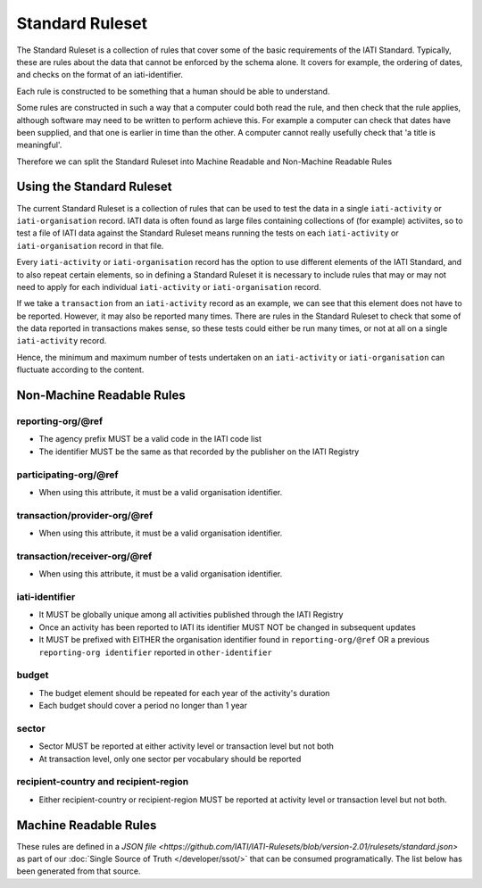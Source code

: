 Standard Ruleset
================
The Standard Ruleset is a collection of rules that cover some of the basic requirements of the IATI Standard. Typically, these are rules about the data that cannot be enforced by the schema alone. It covers for example, the ordering of dates, and checks on the format of an iati-identifier.

Each rule is constructed to be something that a human should be able to understand.

Some rules are constructed in such a way that a computer could both read the rule, and then check that the rule applies, although software may need to be written to perform achieve this. For example a computer can check that dates have been supplied, and that one is earlier in time than the other. A computer cannot really usefully check that 'a title is meaningful'. 

Therefore we can split the Standard Ruleset into Machine Readable and Non-Machine Readable Rules

Using the Standard Ruleset
^^^^^^^^^^^^^^^^^^^^^^^^^^

The current Standard Ruleset is a collection of rules that can be used to test the data in a single ``iati-activity`` or ``iati-organisation`` record.
IATI data is often found as large files containing collections of (for example) activiites, so to test a file of IATI data against the Standard Ruleset means running the tests on each ``iati-activity`` or ``iati-organisation`` record in that file.

Every ``iati-activity`` or ``iati-organisation`` record has the option to use different elements of the IATI Standard, and to also repeat certain elements, so in defining a Standard Ruleset it is necessary to include rules that may or may not need to apply for each individual ``iati-activity`` or ``iati-organisation`` record.

If we take a ``transaction`` from an ``iati-activity`` record as an example, we can see that this element does not have to be reported. However, it may also be reported many times. There are rules in the Standard Ruleset to check that some of the data reported in transactions makes sense, so these tests could either be run many times, or not at all on a single ``iati-activity`` record. 

Hence, the minimum and maximum number of tests undertaken on an ``iati-activity`` or ``iati-organisation`` can fluctuate according to the content.

Non-Machine Readable Rules
^^^^^^^^^^^^^^^^^^^^^^^^^^

reporting-org/\@ref
-------------------

* The agency prefix MUST be a valid code in the IATI code list
* The identifier MUST be the same as that recorded by the publisher on the IATI Registry

participating-org/\@ref
-----------------------

* When using this attribute, it must be a valid organisation identifier.

transaction/provider-org/\@ref
------------------------------

* When using this attribute, it must be a valid organisation identifier.

transaction/receiver-org/\@ref
------------------------------

* When using this attribute, it must be a valid organisation identifier.

iati-identifier
---------------

* It MUST be globally unique among all activities published through the IATI Registry
* Once an activity has been reported to IATI its identifier MUST NOT be changed in subsequent updates
* It MUST be prefixed with EITHER the organisation identifier found in ``reporting-org/@ref`` OR a previous ``reporting-org identifier`` reported in ``other-identifier``

budget
------

* The budget element should be repeated for each year of the activity's duration
* Each budget should cover a period no longer than 1 year

sector
------

* Sector MUST be reported at either activity level or transaction level but not both
* At transaction level, only one sector per vocabulary should be reported

recipient-country and recipient-region
--------------------------------------

* Either recipient-country or recipient-region MUST be reported at activity level or transaction level but not both.


Machine Readable Rules
^^^^^^^^^^^^^^^^^^^^^^

These rules are defined in a `JSON file <https://github.com/IATI/IATI-Rulesets/blob/version-2.01/rulesets/standard.json>` as part of our :doc:`Single Source of Truth </developer/ssot/>` that can be consumed programatically. The list below has been generated from that source.
